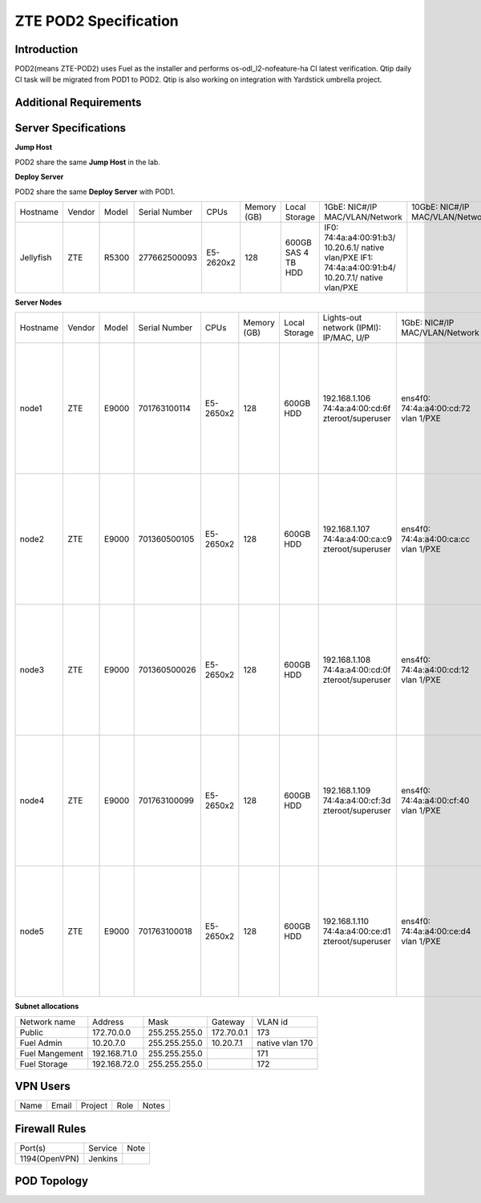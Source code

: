 .. This work is licensed under a Creative Commons Attribution 4.0 International License.
.. http://creativecommons.org/licenses/by/4.0
.. (c) 2016 OPNFV.

.. _pharos_pod:

**********************
ZTE POD2 Specification
**********************


Introduction
------------

POD2(means ZTE-POD2) uses Fuel as the installer and performs os-odl_l2-nofeature-ha CI latest
verification. Qtip daily CI task will be migrated from POD1 to POD2. Qtip is also working on
integration with Yardstick umbrella project.


Additional Requirements
-----------------------


Server Specifications
---------------------

**Jump Host**

POD2 share the same **Jump Host** in the lab.

**Deploy Server**

POD2 share the same **Deploy Server** with POD1.

+-----------+--------+-------+---------------+-----------+--------+-----------+--------------------+------------------+-------+
|           |        |       |               |           | Memory | Local     | 1GbE: NIC#/IP      | 10GbE: NIC#/IP   |       |
| Hostname  | Vendor | Model | Serial Number | CPUs      | (GB)   | Storage   | MAC/VLAN/Network   | MAC/VLAN/Network | Notes |
+-----------+--------+-------+---------------+-----------+--------+-----------+--------------------+------------------+-------+
| Jellyfish | ZTE    | R5300 | 277662500093  | E5-2620x2 | 128    | 600GB SAS | IF0:               |                  |       |
|           |        |       |               |           |        | 4 TB HDD  | 74:4a:a4:00:91:b3/ |                  |       |
|           |        |       |               |           |        |           | 10.20.6.1/         |                  |       |
|           |        |       |               |           |        |           | native vlan/PXE    |                  |       |
|           |        |       |               |           |        |           | IF1:               |                  |       |
|           |        |       |               |           |        |           | 74:4a:a4:00:91:b4/ |                  |       |
|           |        |       |               |           |        |           | 10.20.7.1/         |                  |       |
|           |        |       |               |           |        |           | native vlan/PXE    |                  |       |
+-----------+--------+-------+---------------+-----------+--------+-----------+--------------------+------------------+-------+


**Server Nodes**

+----------+--------+-------+---------------+-----------+--------+-----------+---------------------+---------------------+----------------------+-------+
|          |        |       |               |           | Memory | Local     | Lights-out network  | 1GbE: NIC#/IP       | 10GbE: NIC#/IP       |       |
| Hostname | Vendor | Model | Serial Number | CPUs      | (GB)   | Storage   | (IPMI): IP/MAC, U/P | MAC/VLAN/Network    | MAC/VLAN/Network     | Notes |
+----------+--------+-------+---------------+-----------+--------+-----------+---------------------+---------------------+----------------------+-------+
| node1    | ZTE    | E9000 | 701763100114  | E5-2650x2 | 128    | 600GB HDD | 192.168.1.106       | ens4f0:             | ens12f0:             |       |
|          |        |       |               |           |        |           | 74:4a:a4:00:cd:6f   | 74:4a:a4:00:cd:72   | 74:4a:a4:00:b0:e9    |       |
|          |        |       |               |           |        |           | zteroot/superuser   | vlan 1/PXE          | vlan 171/ management |       |
|          |        |       |               |           |        |           |                     |                     | ens12f1:             |       |
|          |        |       |               |           |        |           |                     |                     | 74:4a:a4:00:b0:ea    |       |
|          |        |       |               |           |        |           |                     |                     | vlan 172/ storage    |       |
|          |        |       |               |           |        |           |                     |                     | ens44f0:             |       |
|          |        |       |               |           |        |           |                     |                     | 74:4a:a4:00:b0:eb    |       |
|          |        |       |               |           |        |           |                     |                     | vlan 1130/ private   |       |
|          |        |       |               |           |        |           |                     |                     | ens44f1:             |       |
|          |        |       |               |           |        |           |                     |                     | 74:4a:a4:00:b0:ec    |       |
|          |        |       |               |           |        |           |                     |                     | vlan 173/ public     |       |
+----------+--------+-------+---------------+-----------+--------+-----------+---------------------+---------------------+----------------------+-------+
| node2    | ZTE    | E9000 | 701360500105  | E5-2650x2 | 128    | 600GB HDD | 192.168.1.107       | ens4f0:             | ens12f0:             |       |
|          |        |       |               |           |        |           | 74:4a:a4:00:ca:c9   | 74:4a:a4:00:ca:cc   | 74:4a:a4:00:d6:a3    |       |
|          |        |       |               |           |        |           | zteroot/superuser   | vlan 1/PXE          | vlan 171/ management |       |
|          |        |       |               |           |        |           |                     |                     | ens12f1:             |       |
|          |        |       |               |           |        |           |                     |                     | 74:4a:a4:00:d6:a4    |       |
|          |        |       |               |           |        |           |                     |                     | vlan 172/ storage    |       |
|          |        |       |               |           |        |           |                     |                     | ens44f0:             |       |
|          |        |       |               |           |        |           |                     |                     | 74:4a:a4:00:d6:99    |       |
|          |        |       |               |           |        |           |                     |                     | vlan 1130/ private   |       |
|          |        |       |               |           |        |           |                     |                     | ens44f1:             |       |
|          |        |       |               |           |        |           |                     |                     | 74:4a:a4:00:d6:9a    |       |
|          |        |       |               |           |        |           |                     |                     | vlan 173/ public     |       |
+----------+--------+-------+---------------+-----------+--------+-----------+---------------------+---------------------+----------------------+-------+
| node3    | ZTE    | E9000 | 701360500026  | E5-2650x2 | 128    | 600GB HDD | 192.168.1.108       | ens4f0:             | ens12f0:             |       |
|          |        |       |               |           |        |           | 74:4a:a4:00:cd:0f   | 74:4a:a4:00:cd:12   | 74:4a:a4:00:d6:9d    |       |
|          |        |       |               |           |        |           | zteroot/superuser   | vlan 1/PXE          | vlan 171/ management |       |
|          |        |       |               |           |        |           |                     |                     | ens12f1:             |       |
|          |        |       |               |           |        |           |                     |                     | 74:4a:a4:00:d6:9e    |       |
|          |        |       |               |           |        |           |                     |                     | vlan 172/ storage    |       |
|          |        |       |               |           |        |           |                     |                     | ens44f0:             |       |
|          |        |       |               |           |        |           |                     |                     | 74:4a:a4:00:d3:15    |       |
|          |        |       |               |           |        |           |                     |                     | vlan 1130/ private   |       |
|          |        |       |               |           |        |           |                     |                     | ens44f1:             |       |
|          |        |       |               |           |        |           |                     |                     | 74:4a:a4:00:d3:16    |       |
|          |        |       |               |           |        |           |                     |                     | vlan 173/ public     |       |
+----------+--------+-------+---------------+-----------+--------+-----------+---------------------+---------------------+----------------------+-------+
| node4    | ZTE    | E9000 | 701763100099  | E5-2650x2 | 128    | 600GB HDD | 192.168.1.109       | ens4f0:             | ens12f0:             |       |
|          |        |       |               |           |        |           | 74:4a:a4:00:cf:3d   | 74:4a:a4:00:cf:40   | 74:4a:a4:00:d6:a5    |       |
|          |        |       |               |           |        |           | zteroot/superuser   | vlan 1/PXE          | vlan 171/ management |       |
|          |        |       |               |           |        |           |                     |                     | ens12f1:             |       |
|          |        |       |               |           |        |           |                     |                     | 74:4a:a4:00:d6:a6    |       |
|          |        |       |               |           |        |           |                     |                     | vlan 172/ storage    |       |
|          |        |       |               |           |        |           |                     |                     | ens44f0:             |       |
|          |        |       |               |           |        |           |                     |                     | 74:4a:a4:00:d6:a7    |       |
|          |        |       |               |           |        |           |                     |                     | vlan 1130/ private   |       |
|          |        |       |               |           |        |           |                     |                     | ens44f1:             |       |
|          |        |       |               |           |        |           |                     |                     | 74:4a:a4:00:d6:a8    |       |
|          |        |       |               |           |        |           |                     |                     | vlan 173/ public     |       |
+----------+--------+-------+---------------+-----------+--------+-----------+---------------------+---------------------+----------------------+-------+
| node5    | ZTE    | E9000 | 701763100018  | E5-2650x2 | 128    | 600GB HDD | 192.168.1.110       | ens4f0:             | ens12f0:             |       |
|          |        |       |               |           |        |           | 74:4a:a4:00:ce:d1   | 74:4a:a4:00:ce:d4   | 74:4a:a4:00:d2:c3    |       |
|          |        |       |               |           |        |           | zteroot/superuser   | vlan 1/PXE          | vlan 171/ management |       |
|          |        |       |               |           |        |           |                     |                     | ens12f1:             |       |
|          |        |       |               |           |        |           |                     |                     | 74:4a:a4:00:d2:c4    |       |
|          |        |       |               |           |        |           |                     |                     | vlan 172/ storage    |       |
|          |        |       |               |           |        |           |                     |                     | ens44f0:             |       |
|          |        |       |               |           |        |           |                     |                     | 74:4a:a4:00:d2:c1    |       |
|          |        |       |               |           |        |           |                     |                     | vlan 1130/ private   |       |
|          |        |       |               |           |        |           |                     |                     | ens44f1:             |       |
|          |        |       |               |           |        |           |                     |                     | 74:4a:a4:00:d2:c2    |       |
|          |        |       |               |           |        |           |                     |                     | vlan 173/ public     |       |
+----------+--------+-------+---------------+-----------+--------+-----------+---------------------+---------------------+----------------------+-------+


**Subnet allocations**

+----------------+--------------+----------------+------------+-----------------+
| Network name   | Address      | Mask           | Gateway    | VLAN id         |
+----------------+--------------+----------------+------------+-----------------+
| Public         | 172.70.0.0   |  255.255.255.0 | 172.70.0.1 | 173             |
+----------------+--------------+----------------+------------+-----------------+
| Fuel Admin     | 10.20.7.0    |  255.255.255.0 | 10.20.7.1  | native vlan 170 |
+----------------+--------------+----------------+------------+-----------------+
| Fuel Mangement | 192.168.71.0 |  255.255.255.0 |            | 171             |
+----------------+--------------+----------------+------------+-----------------+
| Fuel Storage   | 192.168.72.0 |  255.255.255.0 |            | 172             |
+----------------+--------------+----------------+------------+-----------------+


VPN Users
---------

+--------------+--------------+--------------+--------------+--------------+
| Name         | Email        | Project      | Role         | Notes        |
+--------------+--------------+--------------+--------------+--------------+
|              |              |              |              |              |
+--------------+--------------+--------------+--------------+--------------+


Firewall Rules
--------------

+---------------+---------+------+
| Port(s)       | Service | Note |
+---------------+---------+------+
| 1194(OpenVPN) | Jenkins |      |
+---------------+---------+------+


POD Topology
------------

.. image:: ./images/zte_sh_pod_topology.png
   :alt: POD diagram not found
